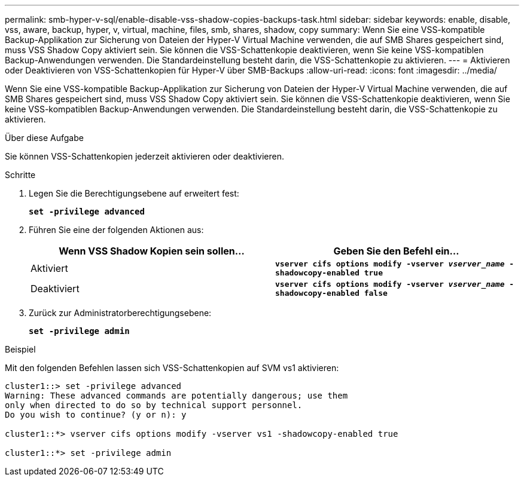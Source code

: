 ---
permalink: smb-hyper-v-sql/enable-disable-vss-shadow-copies-backups-task.html 
sidebar: sidebar 
keywords: enable, disable, vss, aware, backup, hyper, v, virtual, machine, files, smb, shares, shadow, copy 
summary: Wenn Sie eine VSS-kompatible Backup-Applikation zur Sicherung von Dateien der Hyper-V Virtual Machine verwenden, die auf SMB Shares gespeichert sind, muss VSS Shadow Copy aktiviert sein. Sie können die VSS-Schattenkopie deaktivieren, wenn Sie keine VSS-kompatiblen Backup-Anwendungen verwenden. Die Standardeinstellung besteht darin, die VSS-Schattenkopie zu aktivieren. 
---
= Aktivieren oder Deaktivieren von VSS-Schattenkopien für Hyper-V über SMB-Backups
:allow-uri-read: 
:icons: font
:imagesdir: ../media/


[role="lead"]
Wenn Sie eine VSS-kompatible Backup-Applikation zur Sicherung von Dateien der Hyper-V Virtual Machine verwenden, die auf SMB Shares gespeichert sind, muss VSS Shadow Copy aktiviert sein. Sie können die VSS-Schattenkopie deaktivieren, wenn Sie keine VSS-kompatiblen Backup-Anwendungen verwenden. Die Standardeinstellung besteht darin, die VSS-Schattenkopie zu aktivieren.

.Über diese Aufgabe
Sie können VSS-Schattenkopien jederzeit aktivieren oder deaktivieren.

.Schritte
. Legen Sie die Berechtigungsebene auf erweitert fest:
+
`*set -privilege advanced*`

. Führen Sie eine der folgenden Aktionen aus:
+
|===
| Wenn VSS Shadow Kopien sein sollen... | Geben Sie den Befehl ein... 


 a| 
Aktiviert
 a| 
`*vserver cifs options modify -vserver _vserver_name_ -shadowcopy-enabled true*`



 a| 
Deaktiviert
 a| 
`*vserver cifs options modify -vserver _vserver_name_ -shadowcopy-enabled false*`

|===
. Zurück zur Administratorberechtigungsebene:
+
`*set -privilege admin*`



.Beispiel
Mit den folgenden Befehlen lassen sich VSS-Schattenkopien auf SVM vs1 aktivieren:

[listing]
----
cluster1::> set -privilege advanced
Warning: These advanced commands are potentially dangerous; use them
only when directed to do so by technical support personnel.
Do you wish to continue? (y or n): y

cluster1::*> vserver cifs options modify -vserver vs1 -shadowcopy-enabled true

cluster1::*> set -privilege admin
----